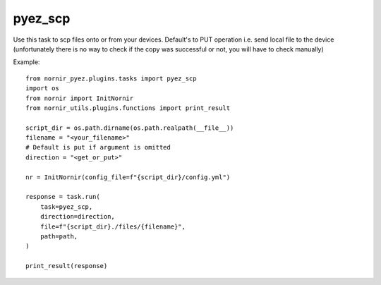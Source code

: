 pyez_scp
===========

Use this task to scp files onto or from your devices. Default's to PUT operation i.e. send local file to the device (unfortunately there is no way 
to check if the copy was successful or not, you will have to check manually)

Example::

    from nornir_pyez.plugins.tasks import pyez_scp
    import os
    from nornir import InitNornir
    from nornir_utils.plugins.functions import print_result

    script_dir = os.path.dirname(os.path.realpath(__file__))
    filename = "<your_filename>"
    # Default is put if argument is omitted
    direction = "<get_or_put>"

    nr = InitNornir(config_file=f"{script_dir}/config.yml")

    response = task.run(
        task=pyez_scp,
        direction=direction,
        file=f"{script_dir}./files/{filename}",
        path=path,
    )

    print_result(response)
